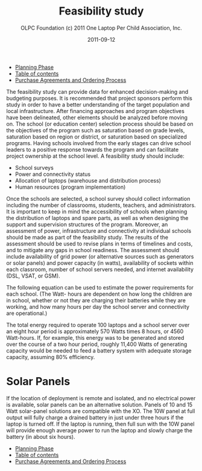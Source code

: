#+TITLE: Feasibility study
#+AUTHOR: OLPC Foundation (c) 2011 One Laptop Per Child Association, Inc.
#+DATE: 2011-09-12
#+OPTIONS: toc:nil

#+HTML: <div class="menu">
- [[file:olpc-deployment-guide-planning-phase.org][Planning Phase]]
- [[file:index.org][Table of contents]]
- [[file:olpc-deployment-guide-purchase-agreements-and-ordering-process.org][Purchase Agreements and Ordering Process]]
#+HTML: </div>


The feasibility study can provide data for enhanced decision-making and
budgeting purposes.  It is recommended that project sponsors perform this
study in order to have a better understanding of the target population and
local infrastructure.  After financing approaches and program objectives
have been delineated, other elements should be analyzed before moving on.
The school (or education center) selection process should be based on the
objectives of the program such as saturation based on grade levels,
saturation based on region or district, or saturation based on specialized
programs.  Having schools involved from the early stages can drive school
leaders to a positive response towards the program and can facilitate
project ownership at the school level.  A feasibility study should include:

#+index: Power!Feasibility
#+index: Connectivity!Feasibility

- School surveys
- Power and connectivity status
- Allocation of laptops (warehouse and distribution process)
- Human resources (program implementation)

Once the schools are selected, a school survey should collect information
including the number of classrooms, students, teachers, and administrators.
It is important to keep in mind the accessibility of schools when planning
the distribution of laptops and spare parts, as well as when designing the
support and supervision structures of the program.  Moreover, an assessment
of power, infrastructure and connectivity at individual schools should be
made as part of the feasibility study.  The results of the assessment
should be used to revise plans in terms of timelines and costs, and to
mitigate any gaps in school readiness.  The assessment should include
availability of grid power (or alternative sources such as generators or
solar panels) and power capacity (in watts), availability of sockets within
each classroom, number of school servers needed, and internet availability
(DSL, VSAT, or GSM).

The following equation can be used to estimate the power requirements for
each school.  (The Watt- hours are dependent on how long the children are
in school, whether or not they are charging their batteries while they are
working, and how many hours per day the school server and connectivity are
operational.)

[[file:~/install/git/OLPC-Deployment--community--guide/images/9_feasibility_study.jpg]]

The total energy required to operate 100 laptops and a school server over
an eight hour period is approximately 570 Watts times 8 hours, or 4560
Watt-hours.  If, for example, this energy was to be generated and stored
over the course of a two hour period, roughly 11,400 Watts of generating
capacity would be needed to feed a battery system with adequate storage
capacity, assuming 80% efficiency.

* Solar Panels

#+index: Power!Solar panels
#+index: Solar panels

If the location of deployment is remote and isolated, and no electrical
power is available, solar panels can be an alternative solution.  Panels of
10 and 15 Watt solar-panel solutions are compatible with the XO.  The 10W
panel at full output will fully charge a drained battery in just under
three hours if the laptop is turned off.  If the laptop is running, then
full sun with the 10W panel will provide enough average power to run the
laptop and slowly charge the battery (in about six hours).

#+HTML: <div class="menu">
- [[file:olpc-deployment-guide-planning-phase.org][Planning Phase]]
- [[file:index.org][Table of contents]]
- [[file:olpc-deployment-guide-purchase-agreements-and-ordering-process.org][Purchase Agreements and Ordering Process]]
#+HTML: </div>
